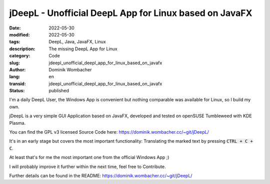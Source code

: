 .. SPDX-FileCopyrightText: 2023 Dominik Wombacher <dominik@wombacher.cc>
..
.. SPDX-License-Identifier: CC-BY-SA-4.0

jDeepL - Unofficial DeepL App for Linux based on JavaFX
#######################################################

:date: 2022-05-30
:modified: 2022-05-30
:tags: DeepL, Java, JavaFX, Linux
:description: The missing DeepL App for Linux
:category: Code
:slug: jdeepl_unofficial_deepl_app_for_linux_based_on_javafx
:author: Dominik Wombacher
:lang: en
:transid: jdeepl_unofficial_deepl_app_for_linux_based_on_javafx
:status: published

I'm a daily DeepL User, the Windows App is convenient but nothing comparable was available for Linux, so I build my own.

jDeepL is a very simple GUI Application based on JavaFX, developed and tested on openSUSE Tumbleweed with KDE Plasma.

You can find the GPL v3 licensed Source Code here: https://dominik.wombacher.cc/~git/jDeepL/

It's in an early stage but covers the most important functionality: Translating the marked text by pressing :code:`CTRL + C + C`.

At least that's for me the most important one from the official Windows App ;)

I will probably improve it further within the next time, feel free to Contribute.

Further details can be found in the README: https://dominik.wombacher.cc/~git/jDeepL/
